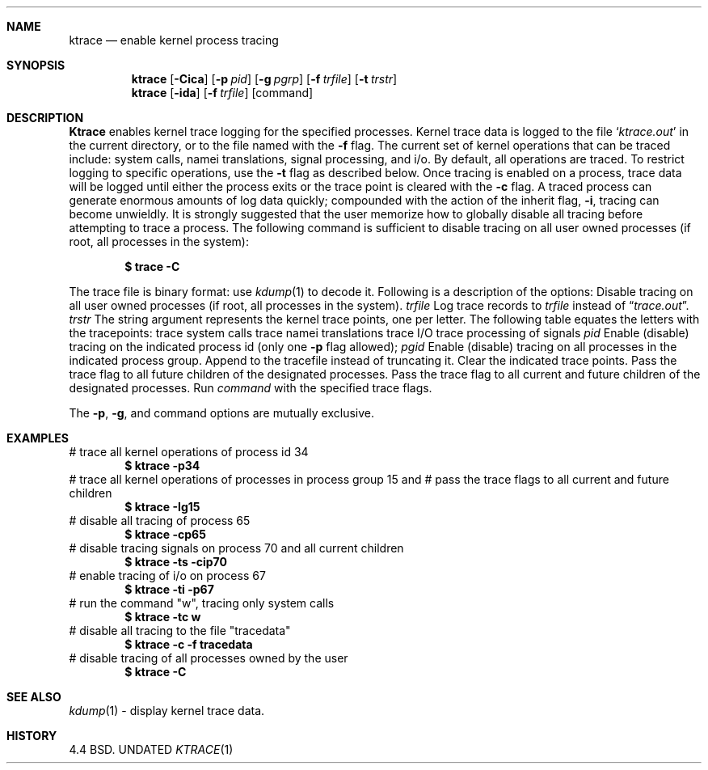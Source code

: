 .\" Copyright (c) 1990 The Regents of the University of California.
.\" All rights reserved.
.\"
.\" %sccs.include.redist.man%
.\"
.\"     @(#)ktrace.1	1.3 (Berkeley) 07/24/90
.\"
.Dd 
.Dt KTRACE 1
.Sh NAME
.Nm ktrace
.Nd enable kernel process tracing
.Sh SYNOPSIS
.Nm ktrace
.Op Fl Cica
.Op Fl p Ar pid
.Op Fl g Ar pgrp
.Op Fl f Ar trfile
.Op Fl t Ar trstr
.Nm ktrace
.Op Fl ida
.Op Fl f Ar trfile
.Op command
.Sh DESCRIPTION
.Nm Ktrace
enables kernel trace logging for the specified processes.
Kernel trace data is logged to the file
.Sq Pa ktrace.out
in the
current directory, or to the file named with the
.Fl f
flag.
The current set of kernel operations that can be traced include:
system calls, namei translations, signal processing, and i/o.
By default, all operations are
traced.  To restrict logging to specific operations, use the
.Fl t
flag as described below.  Once tracing is enabled on a process,
trace data will be logged until either the process exits or the
trace point is cleared with the
.Fl c
flag.  A traced process can generate enormous amounts of log
data quickly; compounded with the action of the inherit flag,
.Fl i  ,
tracing can become unwieldly.
It is strongly suggested that the user memorize
how to globally disable all tracing before attempting
to trace a process.  The following command is sufficient to
disable tracing on all user owned processes
(if root, all processes in the system):
.Pp
.Dl \&$ trace -C
.Pp
The
trace file is binary format: use
.Xr kdump 1
to decode it.
Following
is a description of the options:
.Tw Ds
.Tp Fl C
Disable tracing on all user owned processes (if root, all processes in the
system).
.Tc Fl f
.Ws
.Ar trfile
.Cx
Log trace records to
.Ar trfile
instead
of
.Dq Pa trace.out .
.Tc Fl t
.Ws
.Ar trstr
.Cx
The string argument represents the kernel trace points, one
per letter.  The following table equates the letters with the tracepoints:
.Dw Ds
.Dp Cm c
trace system calls
.Dp Cm n
trace namei translations
.Dp Cm i
trace I/O
.Dp Cm s
trace processing of signals
.Dp
.Tc Fl p
.Ws
.Ar pid
.Cx
Enable (disable) tracing on the indicated process id (only one
.Fl p
flag
allowed);
.Tc Fl g
.Ws
.Ar pgid
.Cx
Enable (disable) tracing on all processes in the indicated
process group.
.Tp Fl a
Append to the tracefile instead of truncating it.
.Tp Fl c
Clear
the indicated trace points.
.Tp Fl i
Pass the trace flag to all future children of the
designated processes.
.Tp Fl I
Pass the trace flag to all current and future children of the
designated processes.
.Tp Ar command
Run
.Ar command
with the specified trace flags.
.Tp
.Pp
The
.Fl p ,
.Fl g ,
and command options are mutually exclusive.
.Sh EXAMPLES
.Ds I
# trace all kernel operations of process id 34
.Dl $ ktrace -p34
# trace all kernel operations of processes in process group 15 and
# pass the trace flags to all current and future children
.Dl $ ktrace -Ig15
# disable all tracing of process 65
.Dl $ ktrace -cp65
# disable tracing signals on process 70 and all current children
.Dl $ ktrace -ts -cip70
# enable tracing of i/o on process 67
.Dl $ ktrace -ti -p67
# run the command "w", tracing only system calls
.Dl $ ktrace -tc w
# disable all tracing to the file "tracedata"
.Dl $ ktrace -c -f tracedata
# disable tracing of all processes owned by the user
.Dl $ ktrace -C
.De
.Sh SEE ALSO
.Xr kdump 1
\- display kernel trace data.
.Sh HISTORY
4.4 BSD.
